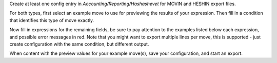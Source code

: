 Create at least one config entry in *Accounting/Reporting/Hashashevet* for MOVIN and HESHIN export files.

For both types, first select an example move to use for previewing the results of your expression. Then fill in a condition that identifies this type of move exactly.

Now fill in expressions for the remaining fields, be sure to pay attention to the examples listed below each expression, and possible error messages in red. Note that you might want to export multiple lines per move, this is supported - just create configuration with the same condition, but different output.

When content with the preview values for your example move(s), save your configuration, and start an export.
